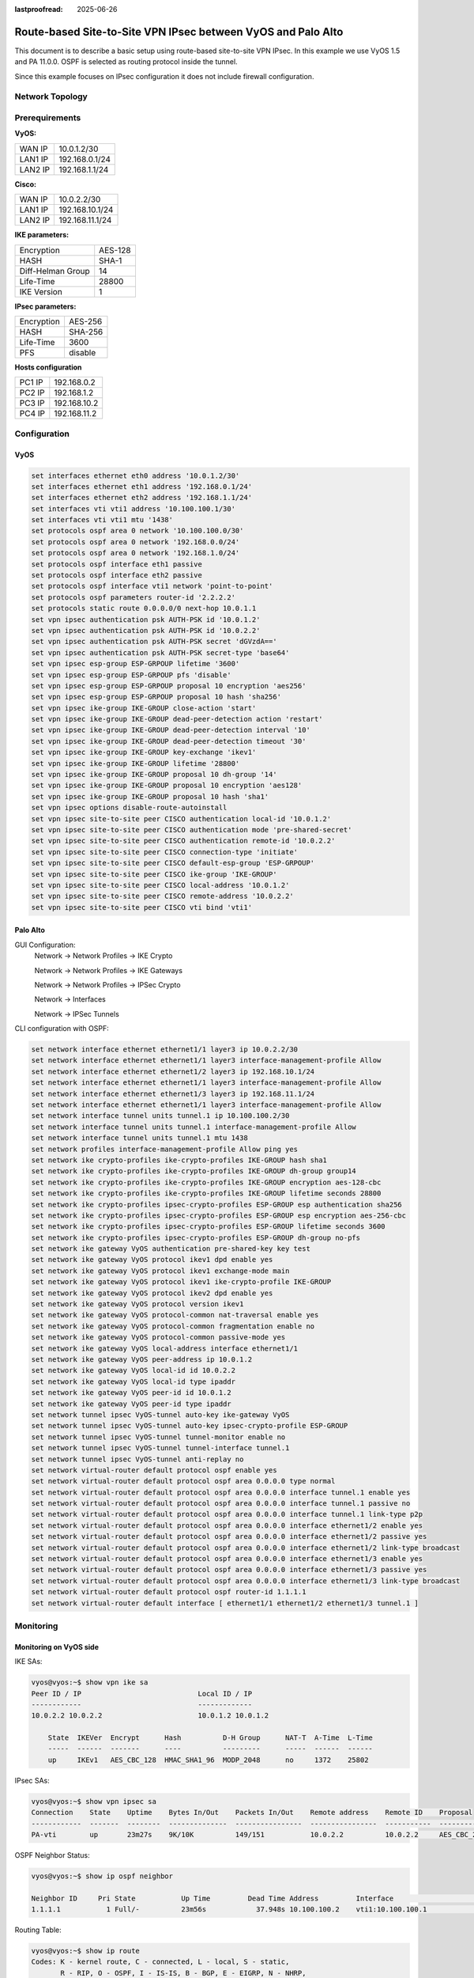 :lastproofread: 2025-06-26

.. _examples-ipsec-pa-route-based:

#############################################################
Route-based Site-to-Site VPN IPsec between VyOS and Palo Alto
#############################################################

This document is to describe a basic setup using route-based
site-to-site VPN IPsec. In this example we use VyOS 1.5 and
PA 11.0.0. OSPF is selected as routing protocol inside the
tunnel.

Since this example focuses on IPsec configuration it does not
include firewall configuration.

Network Topology
================

.. image:: /_static/images/ipsec-vyos-pa.png
   :align: center
   :alt: Network Topology Diagram

Prerequirements
===============

**VyOS:**

+---------+----------------+
| WAN IP  |  10.0.1.2/30   |
+---------+----------------+
| LAN1 IP | 192.168.0.1/24 |
+---------+----------------+
| LAN2 IP | 192.168.1.1/24 |
+---------+----------------+

**Cisco:**

+---------+-----------------+
| WAN IP  | 10.0.2.2/30     |
+---------+-----------------+
| LAN1 IP | 192.168.10.1/24 |
+---------+-----------------+
| LAN2 IP | 192.168.11.1/24 |
+---------+-----------------+

**IKE parameters:**

+-------------------+---------+
| Encryption        | AES-128 |
+-------------------+---------+
| HASH              | SHA-1   |
+-------------------+---------+
| Diff-Helman Group | 14      |
+-------------------+---------+
| Life-Time         | 28800   |
+-------------------+---------+
| IKE Version       | 1       |
+-------------------+---------+

**IPsec parameters:**

+------------+---------+
| Encryption | AES-256 |
+------------+---------+
| HASH       | SHA-256 |
+------------+---------+
| Life-Time  | 3600    |
+------------+---------+
| PFS        | disable |
+------------+---------+

**Hosts configuration**

+--------+--------------+
| PC1 IP | 192.168.0.2  |
+--------+--------------+
| PC2 IP | 192.168.1.2  |
+--------+--------------+
| PC3 IP | 192.168.10.2 |
+--------+--------------+
| PC4 IP | 192.168.11.2 |
+--------+--------------+

Configuration
=============

VyOS
----

.. code-block:: none

 set interfaces ethernet eth0 address '10.0.1.2/30'
 set interfaces ethernet eth1 address '192.168.0.1/24'
 set interfaces ethernet eth2 address '192.168.1.1/24'
 set interfaces vti vti1 address '10.100.100.1/30'
 set interfaces vti vti1 mtu '1438'
 set protocols ospf area 0 network '10.100.100.0/30'
 set protocols ospf area 0 network '192.168.0.0/24'
 set protocols ospf area 0 network '192.168.1.0/24'
 set protocols ospf interface eth1 passive
 set protocols ospf interface eth2 passive
 set protocols ospf interface vti1 network 'point-to-point'
 set protocols ospf parameters router-id '2.2.2.2'
 set protocols static route 0.0.0.0/0 next-hop 10.0.1.1
 set vpn ipsec authentication psk AUTH-PSK id '10.0.1.2'
 set vpn ipsec authentication psk AUTH-PSK id '10.0.2.2'
 set vpn ipsec authentication psk AUTH-PSK secret 'dGVzdA=='
 set vpn ipsec authentication psk AUTH-PSK secret-type 'base64'
 set vpn ipsec esp-group ESP-GRPOUP lifetime '3600'
 set vpn ipsec esp-group ESP-GRPOUP pfs 'disable'
 set vpn ipsec esp-group ESP-GRPOUP proposal 10 encryption 'aes256'
 set vpn ipsec esp-group ESP-GRPOUP proposal 10 hash 'sha256'
 set vpn ipsec ike-group IKE-GROUP close-action 'start'
 set vpn ipsec ike-group IKE-GROUP dead-peer-detection action 'restart'
 set vpn ipsec ike-group IKE-GROUP dead-peer-detection interval '10'
 set vpn ipsec ike-group IKE-GROUP dead-peer-detection timeout '30'
 set vpn ipsec ike-group IKE-GROUP key-exchange 'ikev1'
 set vpn ipsec ike-group IKE-GROUP lifetime '28800'
 set vpn ipsec ike-group IKE-GROUP proposal 10 dh-group '14'
 set vpn ipsec ike-group IKE-GROUP proposal 10 encryption 'aes128'
 set vpn ipsec ike-group IKE-GROUP proposal 10 hash 'sha1'
 set vpn ipsec options disable-route-autoinstall
 set vpn ipsec site-to-site peer CISCO authentication local-id '10.0.1.2'
 set vpn ipsec site-to-site peer CISCO authentication mode 'pre-shared-secret'
 set vpn ipsec site-to-site peer CISCO authentication remote-id '10.0.2.2'
 set vpn ipsec site-to-site peer CISCO connection-type 'initiate'
 set vpn ipsec site-to-site peer CISCO default-esp-group 'ESP-GRPOUP'
 set vpn ipsec site-to-site peer CISCO ike-group 'IKE-GROUP'
 set vpn ipsec site-to-site peer CISCO local-address '10.0.1.2'
 set vpn ipsec site-to-site peer CISCO remote-address '10.0.2.2'
 set vpn ipsec site-to-site peer CISCO vti bind 'vti1'

Palo Alto
---------

GUI Configuration:
 Network -> Network Profiles -> IKE Crypto

 .. image:: /_static/images/PA-IKE-group.png
   :align: center

 Network -> Network Profiles -> IKE Gateways

 .. image:: /_static/images/PA-IKE-GW-1.png
   :align: center

 .. image:: /_static/images/PA-IKE-GW-2.png
   :align: center

 Network -> Network Profiles -> IPSec Crypto

 .. image:: /_static/images/PA-ESP-group.png
   :align: center

 Network -> Interfaces

 .. image:: /_static/images/PA-tunnel-1.png
   :align: center

 .. image:: /_static/images/PA-tunnel-2.png
   :align: center

 .. image:: /_static/images/PA-tunnel-3.png
   :align: center

 Network -> IPSec Tunnels

 .. image:: /_static/images/PA-IPsec-tunnel.png
   :align: center

CLI configuration with OSPF:

.. code-block:: none

 set network interface ethernet ethernet1/1 layer3 ip 10.0.2.2/30
 set network interface ethernet ethernet1/1 layer3 interface-management-profile Allow
 set network interface ethernet ethernet1/2 layer3 ip 192.168.10.1/24
 set network interface ethernet ethernet1/1 layer3 interface-management-profile Allow
 set network interface ethernet ethernet1/3 layer3 ip 192.168.11.1/24
 set network interface ethernet ethernet1/1 layer3 interface-management-profile Allow
 set network interface tunnel units tunnel.1 ip 10.100.100.2/30
 set network interface tunnel units tunnel.1 interface-management-profile Allow
 set network interface tunnel units tunnel.1 mtu 1438
 set network profiles interface-management-profile Allow ping yes
 set network ike crypto-profiles ike-crypto-profiles IKE-GROUP hash sha1
 set network ike crypto-profiles ike-crypto-profiles IKE-GROUP dh-group group14
 set network ike crypto-profiles ike-crypto-profiles IKE-GROUP encryption aes-128-cbc
 set network ike crypto-profiles ike-crypto-profiles IKE-GROUP lifetime seconds 28800
 set network ike crypto-profiles ipsec-crypto-profiles ESP-GROUP esp authentication sha256
 set network ike crypto-profiles ipsec-crypto-profiles ESP-GROUP esp encryption aes-256-cbc
 set network ike crypto-profiles ipsec-crypto-profiles ESP-GROUP lifetime seconds 3600
 set network ike crypto-profiles ipsec-crypto-profiles ESP-GROUP dh-group no-pfs
 set network ike gateway VyOS authentication pre-shared-key key test
 set network ike gateway VyOS protocol ikev1 dpd enable yes
 set network ike gateway VyOS protocol ikev1 exchange-mode main
 set network ike gateway VyOS protocol ikev1 ike-crypto-profile IKE-GROUP
 set network ike gateway VyOS protocol ikev2 dpd enable yes
 set network ike gateway VyOS protocol version ikev1
 set network ike gateway VyOS protocol-common nat-traversal enable yes
 set network ike gateway VyOS protocol-common fragmentation enable no
 set network ike gateway VyOS protocol-common passive-mode yes
 set network ike gateway VyOS local-address interface ethernet1/1
 set network ike gateway VyOS peer-address ip 10.0.1.2
 set network ike gateway VyOS local-id id 10.0.2.2
 set network ike gateway VyOS local-id type ipaddr
 set network ike gateway VyOS peer-id id 10.0.1.2
 set network ike gateway VyOS peer-id type ipaddr
 set network tunnel ipsec VyOS-tunnel auto-key ike-gateway VyOS
 set network tunnel ipsec VyOS-tunnel auto-key ipsec-crypto-profile ESP-GROUP
 set network tunnel ipsec VyOS-tunnel tunnel-monitor enable no
 set network tunnel ipsec VyOS-tunnel tunnel-interface tunnel.1
 set network tunnel ipsec VyOS-tunnel anti-replay no
 set network virtual-router default protocol ospf enable yes
 set network virtual-router default protocol ospf area 0.0.0.0 type normal
 set network virtual-router default protocol ospf area 0.0.0.0 interface tunnel.1 enable yes
 set network virtual-router default protocol ospf area 0.0.0.0 interface tunnel.1 passive no
 set network virtual-router default protocol ospf area 0.0.0.0 interface tunnel.1 link-type p2p
 set network virtual-router default protocol ospf area 0.0.0.0 interface ethernet1/2 enable yes
 set network virtual-router default protocol ospf area 0.0.0.0 interface ethernet1/2 passive yes
 set network virtual-router default protocol ospf area 0.0.0.0 interface ethernet1/2 link-type broadcast
 set network virtual-router default protocol ospf area 0.0.0.0 interface ethernet1/3 enable yes
 set network virtual-router default protocol ospf area 0.0.0.0 interface ethernet1/3 passive yes
 set network virtual-router default protocol ospf area 0.0.0.0 interface ethernet1/3 link-type broadcast
 set network virtual-router default protocol ospf router-id 1.1.1.1
 set network virtual-router default interface [ ethernet1/1 ethernet1/2 ethernet1/3 tunnel.1 ]


Monitoring
==========

Monitoring on VyOS side
-----------------------

IKE SAs:

.. code-block:: none

 vyos@vyos:~$ show vpn ike sa
 Peer ID / IP                            Local ID / IP
 ------------                            -------------
 10.0.2.2 10.0.2.2                       10.0.1.2 10.0.1.2

     State  IKEVer  Encrypt      Hash          D-H Group      NAT-T  A-Time  L-Time
     -----  ------  -------      ----          ---------      -----  ------  ------
     up     IKEv1   AES_CBC_128  HMAC_SHA1_96  MODP_2048      no     1372    25802




IPsec SAs:

.. code-block:: none

 vyos@vyos:~$ show vpn ipsec sa
 Connection    State    Uptime    Bytes In/Out    Packets In/Out    Remote address    Remote ID    Proposal
 ------------  -------  --------  --------------  ----------------  ----------------  -----------  -----------------------------
 PA-vti        up       23m27s    9K/10K          149/151           10.0.2.2          10.0.2.2     AES_CBC_256/HMAC_SHA2_256_128


OSPF Neighbor Status:

.. code-block:: none

 vyos@vyos:~$ show ip ospf neighbor

 Neighbor ID     Pri State           Up Time         Dead Time Address         Interface                        RXmtL RqstL DBsmL
 1.1.1.1           1 Full/-          23m56s            37.948s 10.100.100.2    vti1:10.100.100.1                    0     0     0


Routing Table:

.. code-block:: none

 vyos@vyos:~$ show ip route
 Codes: K - kernel route, C - connected, L - local, S - static,
        R - RIP, O - OSPF, I - IS-IS, B - BGP, E - EIGRP, N - NHRP,
        T - Table, v - VNC, V - VNC-Direct, A - Babel, F - PBR,
        f - OpenFabric, t - Table-Direct,
        > - selected route, * - FIB route, q - queued, r - rejected, b - backup
        t - trapped, o - offload failure

 S>* 0.0.0.0/0 [1/0] via 10.0.1.1, eth0, weight 1, 00:27:30
 C>* 10.0.1.0/30 is directly connected, eth0, weight 1, 00:27:34
 L>* 10.0.1.2/32 is directly connected, eth0, weight 1, 00:27:34
 O   10.100.100.0/30 [110/1] is directly connected, vti1, weight 1, 00:24:34
 C>* 10.100.100.0/30 is directly connected, vti1, weight 1, 00:24:34
 L>* 10.100.100.1/32 is directly connected, vti1, weight 1, 00:24:34
 O   192.168.0.0/24 [110/1] is directly connected, eth1, weight 1, 00:27:29
 C>* 192.168.0.0/24 is directly connected, eth1, weight 1, 00:27:34
 L>* 192.168.0.1/32 is directly connected, eth1, weight 1, 00:27:34
 O   192.168.1.0/24 [110/1] is directly connected, eth2, weight 1, 00:27:29
 C>* 192.168.1.0/24 is directly connected, eth2, weight 1, 00:27:34
 L>* 192.168.1.1/32 is directly connected, eth2, weight 1, 00:27:34
 O>* 192.168.10.0/24 [110/11] via 10.100.100.2, vti1, weight 1, 00:24:19
 O>* 192.168.11.0/24 [110/11] via 10.100.100.2, vti1, weight 1, 00:24:19


Monitoring on Cisco side
------------------------

IKE SAs:

.. code-block:: none

 admin@PA-VM> show vpn ike-sa

 IKEv1 phase-1 SAs
 GwID/client IP  Peer-Address           Gateway Name                                                    Role Mode Algorithm             Established     Expiration      V  ST Xt Phase2
 --------------  ------------           ------------                                                    ---- ---- ---------             -----------     ----------      -  -- -- ------
 1               10.0.1.2               VyOS                                                            Resp Main PSK/DH14/A128/SHA1    Jul.31 01:35:00 Jul.31 09:35:00 v1 13 1  1

 Show IKEv1 IKE SA: Total 1 gateways found. 1 ike sa found.


 IKEv1 phase-2 SAs
 Gateway Name                                                    TnID     Tunnel                 GwID/IP          Role Algorithm          SPI(in)  SPI(out) MsgID    ST Xt
 ------------                                                    ----     ------                 -------          ---- ---------          -------  -------- -----    -- --
 VyOS                                                            1        VyOS-tunnel            1                Resp ESP/    /tunl/SHA2 8827A3D9 C204F4FA BD202829 9  1

 Show IKEv1 phase2 SA: Total 1 gateways found. 1 ike sa found.


 There is no IKEv2 SA found.

IPsec SAs:

.. code-block:: none

 admin@PA-VM> show vpn ipsec-sa

 GwID/client IP  TnID   Peer-Address           Tunnel(Gateway)                                                                                                                  Algorithm          SPI(in)  SPI(out) life(Sec/KB)             remain-time(Sec)
 --------------  ----   ------------           ---------------                                                                                                                  ---------          -------  -------- ------------             ----------------
 1               1      10.0.1.2               VyOS-tunnel(VyOS)                                                                                                                ESP/A256/SHA256    8827A3D9 C204F4FA 3600/Unlimited           2733

 Show IPSec SA: Total 1 tunnels found. 1 ipsec sa found.

OSPF Neighbor Status:

.. code-block:: none

 admin@PA-VM> show routing protocol ospf neighbor

   Options: 0x80:reserved, O:Opaq-LSA capability, DC:demand circuits, EA:Ext-Attr LSA capability,
            N/P:NSSA option, MC:multicase, E:AS external LSA capability, T:TOS capability
   ==========
   virtual router:                default
   neighbor address:              10.100.100.1
   local address binding:         0.0.0.0
   type:                          dynamic
   status:                        full
   neighbor router ID:            2.2.2.2
   area id:                       0.0.0.0
   neighbor priority:             1
   lifetime remain:               32
   messages pending:              0
   LSA request pending:           0
   options:                       0x02: E
   hello suppressed:              no
   restart helper status:         not helping
   restart helper time remaining: 0
   restart helper exit reason:    none



Routing Table:

.. code-block:: none

 admin@PA-VM> show routing route

 flags: A:active, ?:loose, C:connect, H:host, S:static, ~:internal, R:rip, O:ospf, B:bgp,
        Oi:ospf intra-area, Oo:ospf inter-area, O1:ospf ext-type-1, O2:ospf ext-type-2, E:ecmp, M:multicast


 VIRTUAL ROUTER: default (id 1)
   ==========
 destination                                 nexthop                                 metric flags      age   interface          next-AS
 0.0.0.0/0                                   10.0.2.1                                10     A S              ethernet1/1
 10.0.2.0/30                                 10.0.2.2                                0      A C              ethernet1/1
 10.0.2.2/32                                 0.0.0.0                                 0      A H
 10.100.100.0/30                             0.0.0.0                                 10       Oi       1273  tunnel.1
 10.100.100.0/30                             10.100.100.2                            0      A C              tunnel.1
 10.100.100.2/32                             0.0.0.0                                 0      A H
 192.168.0.0/24                              10.100.100.1                            11     A Oi       1253  tunnel.1
 192.168.1.0/24                              10.100.100.1                            11     A Oi       1253  tunnel.1
 192.168.10.0/24                             0.0.0.0                                 10       Oi       1273  ethernet1/2
 192.168.10.0/24                             192.168.10.1                            0      A C              ethernet1/2
 192.168.10.1/32                             0.0.0.0                                 0      A H
 192.168.11.0/24                             0.0.0.0                                 10       Oi       1273  ethernet1/3
 192.168.11.0/24                             192.168.11.1                            0      A C              ethernet1/3
 192.168.11.1/32                             0.0.0.0                                 0      A H
 total routes shown: 14



Checking Connectivity
---------------------

ICMP packets from PC1 to PC3.

.. code-block:: none

 PC1> ping 192.168.10.2

 84 bytes from 192.168.10.2 icmp_seq=1 ttl=62 time=8.479 ms
 84 bytes from 192.168.10.2 icmp_seq=2 ttl=62 time=3.344 ms
 84 bytes from 192.168.10.2 icmp_seq=3 ttl=62 time=3.139 ms
 84 bytes from 192.168.10.2 icmp_seq=4 ttl=62 time=3.176 ms
 84 bytes from 192.168.10.2 icmp_seq=5 ttl=62 time=3.978 ms

ICMP packets from PC2 to PC4.

.. code-block:: none

 PC2> ping 192.168.11.2

 84 bytes from 192.168.11.2 icmp_seq=1 ttl=62 time=9.687 ms
 84 bytes from 192.168.11.2 icmp_seq=2 ttl=62 time=3.286 ms
 84 bytes from 192.168.11.2 icmp_seq=3 ttl=62 time=2.972 ms
